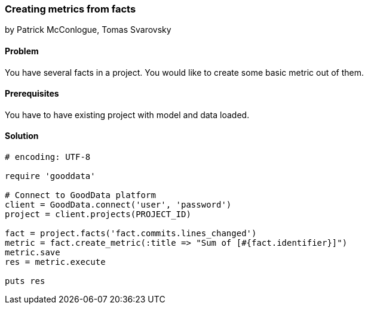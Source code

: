 === Creating metrics from facts

by Patrick McConlogue, Tomas Svarovsky

==== Problem
You have several facts in a project. You would like to create some basic metric out of them.

==== Prerequisites
You have to have existing project with model and data loaded.

==== Solution

[source,ruby]
----
# encoding: UTF-8

require 'gooddata'

# Connect to GoodData platform
client = GoodData.connect('user', 'password')
project = client.projects(PROJECT_ID)

fact = project.facts('fact.commits.lines_changed')
metric = fact.create_metric(:title => "Sum of [#{fact.identifier}]")
metric.save
res = metric.execute

puts res

----